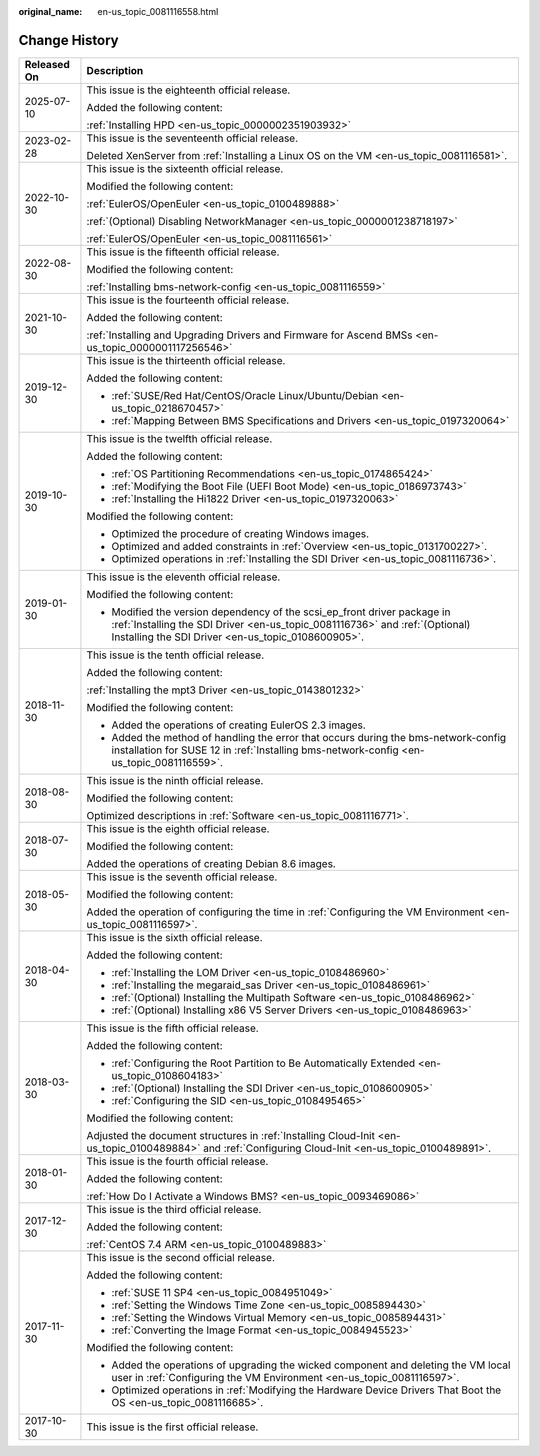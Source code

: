 :original_name: en-us_topic_0081116558.html

.. _en-us_topic_0081116558:

Change History
==============

+-----------------------------------+---------------------------------------------------------------------------------------------------------------------------------------------------------------------------------------------------------------+
| Released On                       | Description                                                                                                                                                                                                   |
+===================================+===============================================================================================================================================================================================================+
| 2025-07-10                        | This issue is the eighteenth official release.                                                                                                                                                                |
|                                   |                                                                                                                                                                                                               |
|                                   | Added the following content:                                                                                                                                                                                  |
|                                   |                                                                                                                                                                                                               |
|                                   | :ref:`Installing HPD <en-us_topic_0000002351903932>`                                                                                                                                                          |
+-----------------------------------+---------------------------------------------------------------------------------------------------------------------------------------------------------------------------------------------------------------+
| 2023-02-28                        | This issue is the seventeenth official release.                                                                                                                                                               |
|                                   |                                                                                                                                                                                                               |
|                                   | Deleted XenServer from :ref:`Installing a Linux OS on the VM <en-us_topic_0081116581>`.                                                                                                                       |
+-----------------------------------+---------------------------------------------------------------------------------------------------------------------------------------------------------------------------------------------------------------+
| 2022-10-30                        | This issue is the sixteenth official release.                                                                                                                                                                 |
|                                   |                                                                                                                                                                                                               |
|                                   | Modified the following content:                                                                                                                                                                               |
|                                   |                                                                                                                                                                                                               |
|                                   | :ref:`EulerOS/OpenEuler <en-us_topic_0100489888>`                                                                                                                                                             |
|                                   |                                                                                                                                                                                                               |
|                                   | :ref:`(Optional) Disabling NetworkManager <en-us_topic_0000001238718197>`                                                                                                                                     |
|                                   |                                                                                                                                                                                                               |
|                                   | :ref:`EulerOS/OpenEuler <en-us_topic_0081116561>`                                                                                                                                                             |
+-----------------------------------+---------------------------------------------------------------------------------------------------------------------------------------------------------------------------------------------------------------+
| 2022-08-30                        | This issue is the fifteenth official release.                                                                                                                                                                 |
|                                   |                                                                                                                                                                                                               |
|                                   | Modified the following content:                                                                                                                                                                               |
|                                   |                                                                                                                                                                                                               |
|                                   | :ref:`Installing bms-network-config <en-us_topic_0081116559>`                                                                                                                                                 |
+-----------------------------------+---------------------------------------------------------------------------------------------------------------------------------------------------------------------------------------------------------------+
| 2021-10-30                        | This issue is the fourteenth official release.                                                                                                                                                                |
|                                   |                                                                                                                                                                                                               |
|                                   | Added the following content:                                                                                                                                                                                  |
|                                   |                                                                                                                                                                                                               |
|                                   | :ref:`Installing and Upgrading Drivers and Firmware for Ascend BMSs <en-us_topic_0000001117256546>`                                                                                                           |
+-----------------------------------+---------------------------------------------------------------------------------------------------------------------------------------------------------------------------------------------------------------+
| 2019-12-30                        | This issue is the thirteenth official release.                                                                                                                                                                |
|                                   |                                                                                                                                                                                                               |
|                                   | Added the following content:                                                                                                                                                                                  |
|                                   |                                                                                                                                                                                                               |
|                                   | -  :ref:`SUSE/Red Hat/CentOS/Oracle Linux/Ubuntu/Debian <en-us_topic_0218670457>`                                                                                                                             |
|                                   | -  :ref:`Mapping Between BMS Specifications and Drivers <en-us_topic_0197320064>`                                                                                                                             |
+-----------------------------------+---------------------------------------------------------------------------------------------------------------------------------------------------------------------------------------------------------------+
| 2019-10-30                        | This issue is the twelfth official release.                                                                                                                                                                   |
|                                   |                                                                                                                                                                                                               |
|                                   | Added the following content:                                                                                                                                                                                  |
|                                   |                                                                                                                                                                                                               |
|                                   | -  :ref:`OS Partitioning Recommendations <en-us_topic_0174865424>`                                                                                                                                            |
|                                   | -  :ref:`Modifying the Boot File (UEFI Boot Mode) <en-us_topic_0186973743>`                                                                                                                                   |
|                                   | -  :ref:`Installing the Hi1822 Driver <en-us_topic_0197320063>`                                                                                                                                               |
|                                   |                                                                                                                                                                                                               |
|                                   | Modified the following content:                                                                                                                                                                               |
|                                   |                                                                                                                                                                                                               |
|                                   | -  Optimized the procedure of creating Windows images.                                                                                                                                                        |
|                                   | -  Optimized and added constraints in :ref:`Overview <en-us_topic_0131700227>`.                                                                                                                               |
|                                   | -  Optimized operations in :ref:`Installing the SDI Driver <en-us_topic_0081116736>`.                                                                                                                         |
+-----------------------------------+---------------------------------------------------------------------------------------------------------------------------------------------------------------------------------------------------------------+
| 2019-01-30                        | This issue is the eleventh official release.                                                                                                                                                                  |
|                                   |                                                                                                                                                                                                               |
|                                   | Modified the following content:                                                                                                                                                                               |
|                                   |                                                                                                                                                                                                               |
|                                   | -  Modified the version dependency of the scsi_ep_front driver package in :ref:`Installing the SDI Driver <en-us_topic_0081116736>` and :ref:`(Optional) Installing the SDI Driver <en-us_topic_0108600905>`. |
+-----------------------------------+---------------------------------------------------------------------------------------------------------------------------------------------------------------------------------------------------------------+
| 2018-11-30                        | This issue is the tenth official release.                                                                                                                                                                     |
|                                   |                                                                                                                                                                                                               |
|                                   | Added the following content:                                                                                                                                                                                  |
|                                   |                                                                                                                                                                                                               |
|                                   | :ref:`Installing the mpt3 Driver <en-us_topic_0143801232>`                                                                                                                                                    |
|                                   |                                                                                                                                                                                                               |
|                                   | Modified the following content:                                                                                                                                                                               |
|                                   |                                                                                                                                                                                                               |
|                                   | -  Added the operations of creating EulerOS 2.3 images.                                                                                                                                                       |
|                                   | -  Added the method of handling the error that occurs during the bms-network-config installation for SUSE 12 in :ref:`Installing bms-network-config <en-us_topic_0081116559>`.                                |
+-----------------------------------+---------------------------------------------------------------------------------------------------------------------------------------------------------------------------------------------------------------+
| 2018-08-30                        | This issue is the ninth official release.                                                                                                                                                                     |
|                                   |                                                                                                                                                                                                               |
|                                   | Modified the following content:                                                                                                                                                                               |
|                                   |                                                                                                                                                                                                               |
|                                   | Optimized descriptions in :ref:`Software <en-us_topic_0081116771>`.                                                                                                                                           |
+-----------------------------------+---------------------------------------------------------------------------------------------------------------------------------------------------------------------------------------------------------------+
| 2018-07-30                        | This issue is the eighth official release.                                                                                                                                                                    |
|                                   |                                                                                                                                                                                                               |
|                                   | Modified the following content:                                                                                                                                                                               |
|                                   |                                                                                                                                                                                                               |
|                                   | Added the operations of creating Debian 8.6 images.                                                                                                                                                           |
+-----------------------------------+---------------------------------------------------------------------------------------------------------------------------------------------------------------------------------------------------------------+
| 2018-05-30                        | This issue is the seventh official release.                                                                                                                                                                   |
|                                   |                                                                                                                                                                                                               |
|                                   | Modified the following content:                                                                                                                                                                               |
|                                   |                                                                                                                                                                                                               |
|                                   | Added the operation of configuring the time in :ref:`Configuring the VM Environment <en-us_topic_0081116597>`.                                                                                                |
+-----------------------------------+---------------------------------------------------------------------------------------------------------------------------------------------------------------------------------------------------------------+
| 2018-04-30                        | This issue is the sixth official release.                                                                                                                                                                     |
|                                   |                                                                                                                                                                                                               |
|                                   | Added the following content:                                                                                                                                                                                  |
|                                   |                                                                                                                                                                                                               |
|                                   | -  :ref:`Installing the LOM Driver <en-us_topic_0108486960>`                                                                                                                                                  |
|                                   | -  :ref:`Installing the megaraid_sas Driver <en-us_topic_0108486961>`                                                                                                                                         |
|                                   | -  :ref:`(Optional) Installing the Multipath Software <en-us_topic_0108486962>`                                                                                                                               |
|                                   | -  :ref:`(Optional) Installing x86 V5 Server Drivers <en-us_topic_0108486963>`                                                                                                                                |
+-----------------------------------+---------------------------------------------------------------------------------------------------------------------------------------------------------------------------------------------------------------+
| 2018-03-30                        | This issue is the fifth official release.                                                                                                                                                                     |
|                                   |                                                                                                                                                                                                               |
|                                   | Added the following content:                                                                                                                                                                                  |
|                                   |                                                                                                                                                                                                               |
|                                   | -  :ref:`Configuring the Root Partition to Be Automatically Extended <en-us_topic_0108604183>`                                                                                                                |
|                                   | -  :ref:`(Optional) Installing the SDI Driver <en-us_topic_0108600905>`                                                                                                                                       |
|                                   | -  :ref:`Configuring the SID <en-us_topic_0108495465>`                                                                                                                                                        |
|                                   |                                                                                                                                                                                                               |
|                                   | Modified the following content:                                                                                                                                                                               |
|                                   |                                                                                                                                                                                                               |
|                                   | Adjusted the document structures in :ref:`Installing Cloud-Init <en-us_topic_0100489884>` and :ref:`Configuring Cloud-Init <en-us_topic_0100489891>`.                                                         |
+-----------------------------------+---------------------------------------------------------------------------------------------------------------------------------------------------------------------------------------------------------------+
| 2018-01-30                        | This issue is the fourth official release.                                                                                                                                                                    |
|                                   |                                                                                                                                                                                                               |
|                                   | Added the following content:                                                                                                                                                                                  |
|                                   |                                                                                                                                                                                                               |
|                                   | :ref:`How Do I Activate a Windows BMS? <en-us_topic_0093469086>`                                                                                                                                              |
+-----------------------------------+---------------------------------------------------------------------------------------------------------------------------------------------------------------------------------------------------------------+
| 2017-12-30                        | This issue is the third official release.                                                                                                                                                                     |
|                                   |                                                                                                                                                                                                               |
|                                   | Added the following content:                                                                                                                                                                                  |
|                                   |                                                                                                                                                                                                               |
|                                   | :ref:`CentOS 7.4 ARM <en-us_topic_0100489883>`                                                                                                                                                                |
+-----------------------------------+---------------------------------------------------------------------------------------------------------------------------------------------------------------------------------------------------------------+
| 2017-11-30                        | This issue is the second official release.                                                                                                                                                                    |
|                                   |                                                                                                                                                                                                               |
|                                   | Added the following content:                                                                                                                                                                                  |
|                                   |                                                                                                                                                                                                               |
|                                   | -  :ref:`SUSE 11 SP4 <en-us_topic_0084951049>`                                                                                                                                                                |
|                                   | -  :ref:`Setting the Windows Time Zone <en-us_topic_0085894430>`                                                                                                                                              |
|                                   | -  :ref:`Setting the Windows Virtual Memory <en-us_topic_0085894431>`                                                                                                                                         |
|                                   | -  :ref:`Converting the Image Format <en-us_topic_0084945523>`                                                                                                                                                |
|                                   |                                                                                                                                                                                                               |
|                                   | Modified the following content:                                                                                                                                                                               |
|                                   |                                                                                                                                                                                                               |
|                                   | -  Added the operations of upgrading the wicked component and deleting the VM local user in :ref:`Configuring the VM Environment <en-us_topic_0081116597>`.                                                   |
|                                   | -  Optimized operations in :ref:`Modifying the Hardware Device Drivers That Boot the OS <en-us_topic_0081116685>`.                                                                                            |
+-----------------------------------+---------------------------------------------------------------------------------------------------------------------------------------------------------------------------------------------------------------+
| 2017-10-30                        | This issue is the first official release.                                                                                                                                                                     |
+-----------------------------------+---------------------------------------------------------------------------------------------------------------------------------------------------------------------------------------------------------------+
